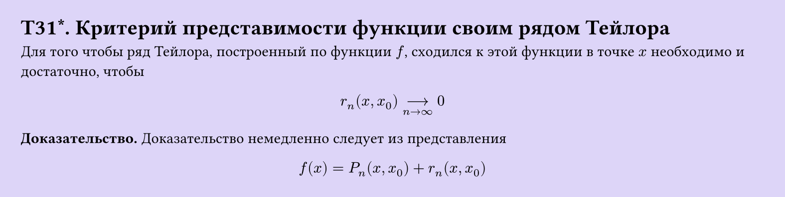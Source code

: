 #set page(width: 20cm, height: auto, fill: color.hsl(253.71deg, 71.43%, 90.39%), margin: 15pt)
#set align(left + top)
= T31\*. Критерий представимости функции своим рядом Тейлора

Для того чтобы ряд Тейлора, построенный по функции $f$, сходился к этой функции в точке $x$ необходимо и достаточно, чтобы  

$ r_n (x, x_0) -->_(n -> infinity) 0 $

*Доказательство.* Доказательство немедленно следует из представления  

$ f(x) = P_n (x, x_0) + r_n (x, x_0) $
